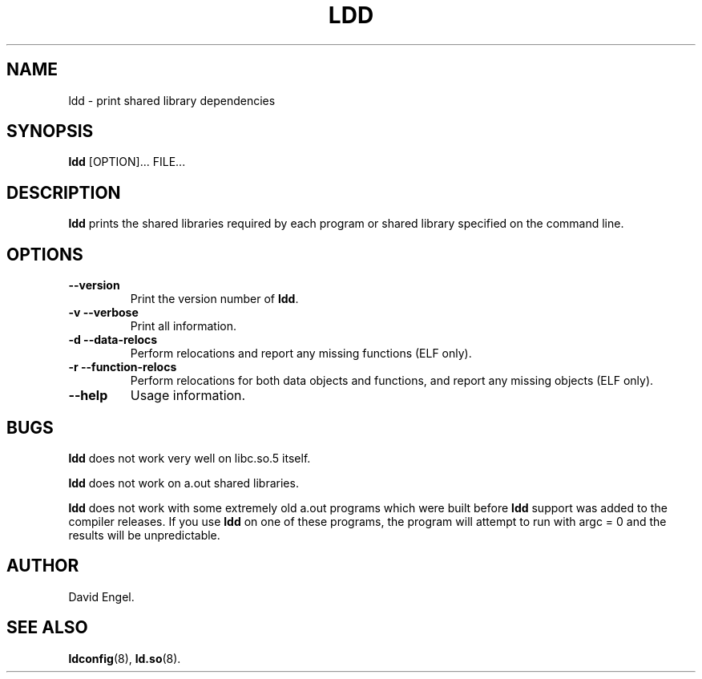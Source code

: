 .\" Copyright 1995-2000 David Engel (david@ods.com)
.\" Copyright 1995 Rickard E. Faith (faith@cs.unc.edu)
.\" Copyright 2000 Ben Collins (bcollins@debian.org)
.\"    Redone for GLibc 2.2
.\" Most of this was copied from the README file.  Do not restrict distribution.
.\" May be distributed under the GNU General Public License
.TH LDD 1 "30 September 2000"
.SH NAME
ldd \- print shared library dependencies
.SH SYNOPSIS
.B ldd
.RB [OPTION]...
FILE...
.SH DESCRIPTION
.B ldd
prints the shared libraries required by each program or shared library
specified on the command line.
.SH OPTIONS
.TP
.B \-\-version
Print the version number of
.BR ldd .
.TP
.B \-v\ \-\-verbose
Print all information.
.TP
.B \-d\ \-\-data\-relocs
Perform relocations and report any missing functions (ELF only).
.TP
.B \-r\ \-\-function\-relocs
Perform relocations for both data objects and functions, and
report any missing objects (ELF only).
.TP
.B \-\-help
Usage information.
.SH BUGS
.B ldd
does not work very well on libc.so.5 itself.
.PP
.B ldd
does not work on a.out shared libraries.
.PP
.B ldd
does not work with some extremely old a.out programs which were
built before
.B ldd
support was added to the compiler releases.
If you use
.B ldd
on one of these programs, the program will attempt to run with argc = 0 and
the results will be unpredictable.
.SH AUTHOR
David Engel.
.SH SEE ALSO
.BR ldconfig (8),
.BR ld.so (8).

